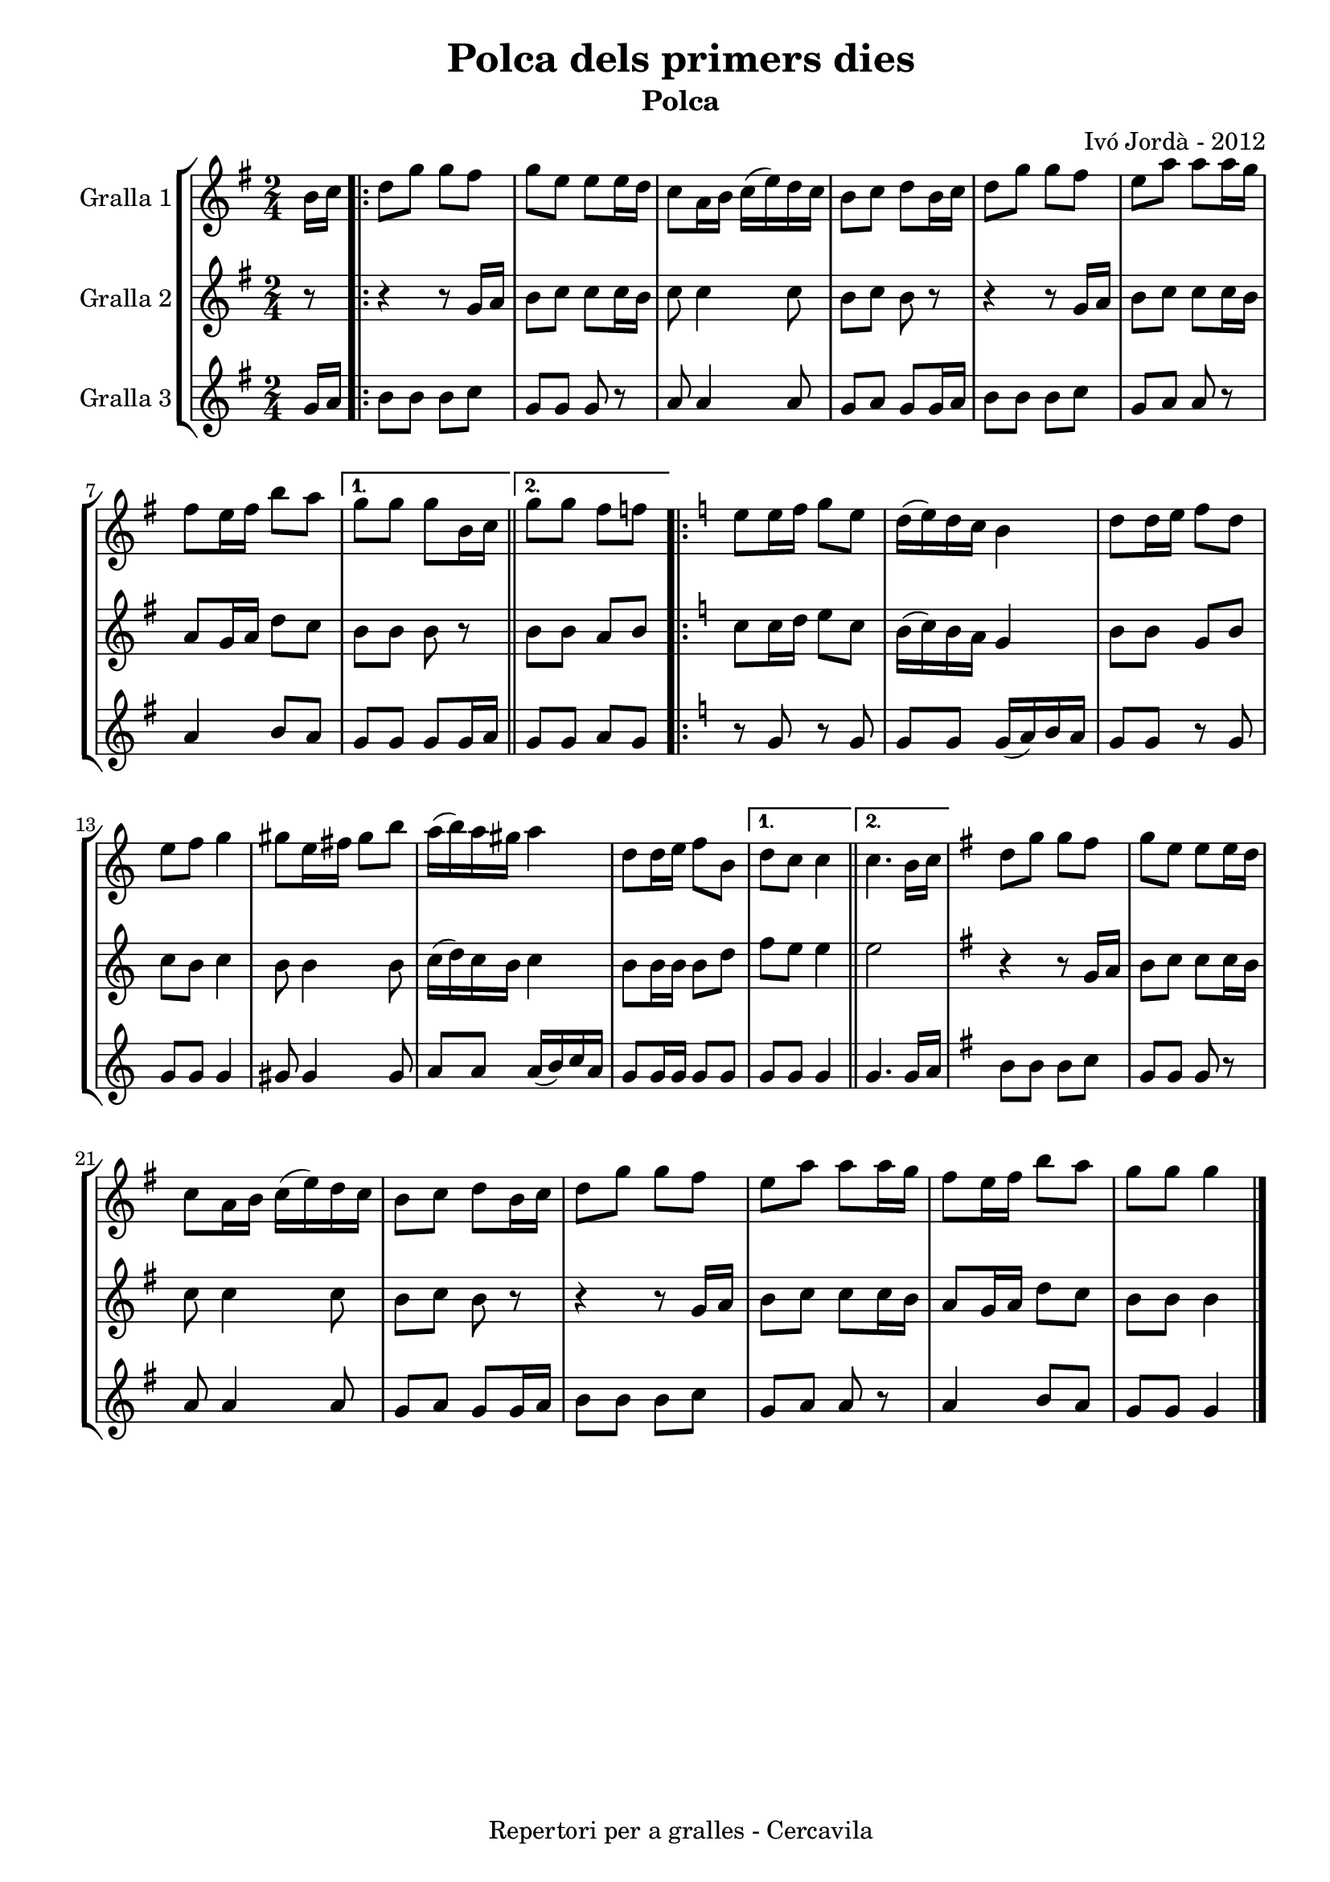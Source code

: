 \version "2.22.1"
% automatically converted by musicxml2ly from ivo_jorda_cercavila-polca_dels_primers_dies.xml
\pointAndClickOff

\header {
    title =  "Polca dels primers dies"
    copyright =  "Repertori per a gralles - Cercavila"
    composer =  "Ivó Jordà - 2012"
    tagline=""
    subtitle =  Polca
    }

#(set-global-staff-size 16.530285714285714)
\paper {
    
    paper-width = 21.0\cm
    paper-height = 29.71\cm
    top-margin = 1.27\cm
    bottom-margin = 1.27\cm
    left-margin = 1.52\cm
    right-margin = 1.01\cm
    between-system-space = 1.75\cm
    page-top-space = 1.01\cm
    indent = 1.6153846153846154\cm
    }
\layout {
    \context { \Score
        autoBeaming = ##f
        }
    }
PartPOneVoiceOne =  \relative b' {
    \clef "treble" \time 2/4 \key g \major \partial 8 \stemDown b16 [
    \stemDown c16 ] \repeat volta 2 {
        | % 1
        \stemDown d8 [ \stemDown g8 ] \stemDown g8 [ \stemDown fis8 ] | % 2
        \stemDown g8 [ \stemDown e8 ] \stemDown e8 [ \stemDown e16
        \stemDown d16 ] | % 3
        \stemDown c8 [ \stemDown a16 \stemDown b16 ] \stemDown c16 ( [
        \stemDown e16 ) \stemDown d16 \stemDown c16 ] | % 4
        \stemDown b8 [ \stemDown c8 ] \stemDown d8 [ \stemDown b16
        \stemDown c16 ] | % 5
        \stemDown d8 [ \stemDown g8 ] \stemDown g8 [ \stemDown fis8 ] | % 6
        \stemDown e8 [ \stemDown a8 ] \stemDown a8 [ \stemDown a16
        \stemDown g16 ] \break | % 7
        \stemDown fis8 [ \stemDown e16 \stemDown fis16 ] \stemDown b8 [
        \stemDown a8 ] }
    \alternative { {
            | % 8
            \stemDown g8 [ \stemDown g8 ] \stemDown g8 [ \stemDown b,16
            \stemDown c16 ] }
        {
            \bar "||"
            \stemDown g'8 [ \stemDown g8 ] \stemDown fis8 [ \stemDown f8
            ] }
        } \repeat volta 2 {
        | \barNumberCheck #10
        \key c \major \stemDown e8 [ \stemDown e16 \stemDown f16 ]
        \stemDown g8 [ \stemDown e8 ] | % 11
        \stemDown d16 ( [ \stemDown e16 ) \stemDown d16 \stemDown c16 ]
        \stemDown b4 | % 12
        \stemDown d8 [ \stemDown d16 \stemDown e16 ] \stemDown f8 [
        \stemDown d8 ] \break | % 13
        \stemDown e8 [ \stemDown f8 ] \stemDown g4 | % 14
        \stemDown gis8 [ \stemDown e16 \stemDown fis16 ] \stemDown gis8
        [ \stemDown b8 ] | % 15
        \stemDown a16 ( [ \stemDown b16 ) \stemDown a16 \stemDown gis16
        ] \stemDown a4 | % 16
        \stemDown d,8 [ \stemDown d16 \stemDown e16 ] \stemDown f8 [
        \stemDown b,8 ] }
    \alternative { {
            | % 17
            \stemDown d8 [ \stemDown c8 ] \stemDown c4 }
        {
            \bar "||"
            \stemDown c4. \stemDown b16 [ \stemDown c16 ] }
        } | % 19
    \key g \major \stemDown d8 [ \stemDown g8 ] \stemDown g8 [ \stemDown
    fis8 ] | \barNumberCheck #20
    \stemDown g8 [ \stemDown e8 ] \stemDown e8 [ \stemDown e16 \stemDown
    d16 ] \break | % 21
    \stemDown c8 [ \stemDown a16 \stemDown b16 ] \stemDown c16 ( [
    \stemDown e16 ) \stemDown d16 \stemDown c16 ] | % 22
    \stemDown b8 [ \stemDown c8 ] \stemDown d8 [ \stemDown b16 \stemDown
    c16 ] | % 23
    \stemDown d8 [ \stemDown g8 ] \stemDown g8 [ \stemDown fis8 ] | % 24
    \stemDown e8 [ \stemDown a8 ] \stemDown a8 [ \stemDown a16 \stemDown
    g16 ] | % 25
    \stemDown fis8 [ \stemDown e16 \stemDown fis16 ] \stemDown b8 [
    \stemDown a8 ] | % 26
    \stemDown g8 [ \stemDown g8 ] \stemDown g4 \bar "|."
    }

PartPTwoVoiceOne =  \relative g' {
    \clef "treble" \time 2/4 \key g \major \partial 8 r8 \repeat volta 2
    {
        | % 1
        r4 r8 \stemUp g16 [ \stemUp a16 ] | % 2
        \stemDown b8 [ \stemDown c8 ] \stemDown c8 [ \stemDown c16
        \stemDown b16 ] | % 3
        \stemDown c8 \stemDown c4 \stemDown c8 | % 4
        \stemDown b8 [ \stemDown c8 ] \stemDown b8 r8 | % 5
        r4 r8 \stemUp g16 [ \stemUp a16 ] | % 6
        \stemDown b8 [ \stemDown c8 ] \stemDown c8 [ \stemDown c16
        \stemDown b16 ] \break | % 7
        \stemUp a8 [ \stemUp g16 \stemUp a16 ] \stemDown d8 [ \stemDown
        c8 ] }
    \alternative { {
            | % 8
            \stemDown b8 [ \stemDown b8 ] \stemDown b8 r8 }
        {
            \bar "||"
            \stemDown b8 [ \stemDown b8 ] \stemUp a8 [ \stemUp b8 ] }
        } \repeat volta 2 {
        | \barNumberCheck #10
        \key c \major \stemDown c8 [ \stemDown c16 \stemDown d16 ]
        \stemDown e8 [ \stemDown c8 ] | % 11
        \stemDown b16 ( [ \stemDown c16 ) \stemDown b16 \stemDown a16 ]
        \stemUp g4 | % 12
        \stemDown b8 [ \stemDown b8 ] \stemUp g8 [ \stemUp b8 ] \break | % 13
        \stemDown c8 [ \stemDown b8 ] \stemDown c4 | % 14
        \stemDown b8 \stemDown b4 \stemDown b8 | % 15
        \stemDown c16 ( [ \stemDown d16 ) \stemDown c16 \stemDown b16 ]
        \stemDown c4 | % 16
        \stemDown b8 [ \stemDown b16 \stemDown b16 ] \stemDown b8 [
        \stemDown d8 ] }
    \alternative { {
            | % 17
            \stemDown f8 [ \stemDown e8 ] \stemDown e4 }
        {
            \bar "||"
            \stemDown e2 }
        } | % 19
    \key g \major r4 r8 \stemUp g,16 [ \stemUp a16 ] | \barNumberCheck
    #20
    \stemDown b8 [ \stemDown c8 ] \stemDown c8 [ \stemDown c16 \stemDown
    b16 ] \break | % 21
    \stemDown c8 \stemDown c4 \stemDown c8 | % 22
    \stemDown b8 [ \stemDown c8 ] \stemDown b8 r8 | % 23
    r4 r8 \stemUp g16 [ \stemUp a16 ] | % 24
    \stemDown b8 [ \stemDown c8 ] \stemDown c8 [ \stemDown c16 \stemDown
    b16 ] | % 25
    \stemUp a8 [ \stemUp g16 \stemUp a16 ] \stemDown d8 [ \stemDown c8 ]
    | % 26
    \stemDown b8 [ \stemDown b8 ] \stemDown b4 \bar "|."
    }

PartPThreeVoiceOne =  \relative g' {
    \clef "treble" \time 2/4 \key g \major \partial 8 \stemUp g16 [
    \stemUp a16 ] \repeat volta 2 {
        | % 1
        \stemDown b8 [ \stemDown b8 ] \stemDown b8 [ \stemDown c8 ] | % 2
        \stemUp g8 [ \stemUp g8 ] \stemUp g8 r8 | % 3
        \stemUp a8 \stemUp a4 \stemUp a8 | % 4
        \stemUp g8 [ \stemUp a8 ] \stemUp g8 [ \stemUp g16 \stemUp a16 ]
        | % 5
        \stemDown b8 [ \stemDown b8 ] \stemDown b8 [ \stemDown c8 ] | % 6
        \stemUp g8 [ \stemUp a8 ] \stemUp a8 r8 \break | % 7
        \stemUp a4 \stemUp b8 [ \stemUp a8 ] }
    \alternative { {
            | % 8
            \stemUp g8 [ \stemUp g8 ] \stemUp g8 [ \stemUp g16 \stemUp a16
            ] }
        {
            \bar "||"
            \stemUp g8 [ \stemUp g8 ] \stemUp a8 [ \stemUp g8 ] }
        } \repeat volta 2 {
        | \barNumberCheck #10
        \key c \major r8 \stemUp g8 r8 \stemUp g8 | % 11
        \stemUp g8 [ \stemUp g8 ] \stemUp g16 ( [ \stemUp a16 ) \stemUp
        b16 \stemUp a16 ] | % 12
        \stemUp g8 [ \stemUp g8 ] r8 \stemUp g8 \break | % 13
        \stemUp g8 [ \stemUp g8 ] \stemUp g4 | % 14
        \stemUp gis8 \stemUp gis4 \stemUp gis8 | % 15
        \stemUp a8 [ \stemUp a8 ] \stemUp a16 ( [ \stemUp b16 ) \stemUp
        c16 \stemUp a16 ] | % 16
        \stemUp g8 [ \stemUp g16 \stemUp g16 ] \stemUp g8 [ \stemUp g8 ]
        }
    \alternative { {
            | % 17
            \stemUp g8 [ \stemUp g8 ] \stemUp g4 }
        {
            \bar "||"
            \stemUp g4. \stemUp g16 [ \stemUp a16 ] }
        } | % 19
    \key g \major \stemDown b8 [ \stemDown b8 ] \stemDown b8 [ \stemDown
    c8 ] | \barNumberCheck #20
    \stemUp g8 [ \stemUp g8 ] \stemUp g8 r8 \break | % 21
    \stemUp a8 \stemUp a4 \stemUp a8 | % 22
    \stemUp g8 [ \stemUp a8 ] \stemUp g8 [ \stemUp g16 \stemUp a16 ] | % 23
    \stemDown b8 [ \stemDown b8 ] \stemDown b8 [ \stemDown c8 ] | % 24
    \stemUp g8 [ \stemUp a8 ] \stemUp a8 r8 | % 25
    \stemUp a4 \stemUp b8 [ \stemUp a8 ] | % 26
    \stemUp g8 [ \stemUp g8 ] \stemUp g4 \bar "|."
    }


% The score definition
\book {

\paper {
  print-page-number = false
  #(set-paper-size "a4")
  #(layout-set-staff-size 20)
}

\bookpart {\score {
    <<
        
        \new StaffGroup
        <<
            \new Staff
            <<
                \set Staff.instrumentName = "Gralla 1"
                
                \context Staff << 
                    \mergeDifferentlyDottedOn\mergeDifferentlyHeadedOn
                    \context Voice = "PartPOneVoiceOne" {  \PartPOneVoiceOne }
                    >>
                >>
            \new Staff
            <<
                \set Staff.instrumentName = "Gralla 2"
                
                \context Staff << 
                    \mergeDifferentlyDottedOn\mergeDifferentlyHeadedOn
                    \context Voice = "PartPTwoVoiceOne" {  \PartPTwoVoiceOne }
                    >>
                >>
            \new Staff
            <<
                \set Staff.instrumentName = "Gralla 3"
                
                \context Staff << 
                    \mergeDifferentlyDottedOn\mergeDifferentlyHeadedOn
                    \context Voice = "PartPThreeVoiceOne" {  \PartPThreeVoiceOne }
                    >>
                >>
            
            >>
        
        >>
    \layout {}
    % To create MIDI output, uncomment the following line:
    %  \midi {\tempo 4 = 120 }
    }\score {
    \unfoldRepeats {
        
        \new StaffGroup
        <<
            \new Staff
            <<
                \set Staff.instrumentName = "Gralla 1"
                
                \context Staff << 
                    \mergeDifferentlyDottedOn\mergeDifferentlyHeadedOn
                    \context Voice = "PartPOneVoiceOne" {  \PartPOneVoiceOne }
                    >>
                >>
            \new Staff
            <<
                \set Staff.instrumentName = "Gralla 2"
                
                \context Staff << 
                    \mergeDifferentlyDottedOn\mergeDifferentlyHeadedOn
                    \context Voice = "PartPTwoVoiceOne" {  \PartPTwoVoiceOne }
                    >>
                >>
            \new Staff
            <<
                \set Staff.instrumentName = "Gralla 3"
                
                \context Staff << 
                    \mergeDifferentlyDottedOn\mergeDifferentlyHeadedOn
                    \context Voice = "PartPThreeVoiceOne" {  \PartPThreeVoiceOne }
                    >>
                >>
            
            >>
        
        }
    \midi {\tempo 4 = 120 }
    % To create MIDI output, uncomment the following line:
    %  \midi {\tempo 4 = 120 }
    }}

\bookpart {\score {
    <<
        
        \new StaffGroup
        <<
            \new Staff
            <<
                \set Staff.instrumentName = "Gralla 1"
                
                \context Staff << 
                    \mergeDifferentlyDottedOn\mergeDifferentlyHeadedOn
                    \context Voice = "PartPOneVoiceOne" {  \PartPOneVoiceOne }
                    >>
                >>
                        
            >>
        
        >>
    \layout {}
    % To create MIDI output, uncomment the following line:
    %  \midi {\tempo 4 = 120 }
    }\score {
    \unfoldRepeats {
        
        \new StaffGroup
        <<
            \new Staff
            <<
                \set Staff.instrumentName = "Gralla 1"
                
                \context Staff << 
                    \mergeDifferentlyDottedOn\mergeDifferentlyHeadedOn
                    \context Voice = "PartPOneVoiceOne" {  \PartPOneVoiceOne }
                    >>
                >>
                        
            >>
        
        }
    \midi {\tempo 4 = 120 }
    % To create MIDI output, uncomment the following line:
    %  \midi {\tempo 4 = 120 }
    }}

\bookpart {\score {
    <<
        
        \new StaffGroup
        <<
            \new Staff
            <<
                \set Staff.instrumentName = "Gralla 2"
                
                \context Staff << 
                    \mergeDifferentlyDottedOn\mergeDifferentlyHeadedOn
                    \context Voice = "PartPTwoVoiceOne" {  \PartPTwoVoiceOne }
                    >>
                >>
                        
            >>
        
        >>
    \layout {}
    % To create MIDI output, uncomment the following line:
    %  \midi {\tempo 4 = 120 }
    }\score {
    \unfoldRepeats {
        
        \new StaffGroup
        <<
            \new Staff
            <<
                \set Staff.instrumentName = "Gralla 2"
                
                \context Staff << 
                    \mergeDifferentlyDottedOn\mergeDifferentlyHeadedOn
                    \context Voice = "PartPTwoVoiceOne" {  \PartPTwoVoiceOne }
                    >>
                >>
                        
            >>
        
        }
    \midi {\tempo 4 = 120 }
    % To create MIDI output, uncomment the following line:
    %  \midi {\tempo 4 = 120 }
    }}

\bookpart {\score {
    <<
        
        \new StaffGroup
        <<
            \new Staff
            <<
                \set Staff.instrumentName = "Gralla 3"
                
                \context Staff << 
                    \mergeDifferentlyDottedOn\mergeDifferentlyHeadedOn
                    \context Voice = "PartPThreeVoiceOne" {  \PartPThreeVoiceOne }
                    >>
                >>
            
            >>
        
        >>
    \layout {}
    % To create MIDI output, uncomment the following line:
    %  \midi {\tempo 4 = 120 }
    }\score {
    \unfoldRepeats {
        
        \new StaffGroup
        <<
            \new Staff
            <<
                \set Staff.instrumentName = "Gralla 3"
                
                \context Staff << 
                    \mergeDifferentlyDottedOn\mergeDifferentlyHeadedOn
                    \context Voice = "PartPThreeVoiceOne" {  \PartPThreeVoiceOne }
                    >>
                >>
            
            >>
        
        }
    \midi {\tempo 4 = 120 }
    % To create MIDI output, uncomment the following line:
    %  \midi {\tempo 4 = 120 }
    }}

}

\book {

\paper {
  print-page-number = false
  #(set-paper-size "a5landscape")
  #(layout-set-staff-size 16)
  #(define output-suffix "a5")
}

\bookpart {\score {
    <<
        
        \new StaffGroup
        <<
            \new Staff
            <<
                \set Staff.instrumentName = "Gralla 1"
                
                \context Staff << 
                    \mergeDifferentlyDottedOn\mergeDifferentlyHeadedOn
                    \context Voice = "PartPOneVoiceOne" {  \PartPOneVoiceOne }
                    >>
                >>
                        
            >>
        
        >>
    \layout {}
    % To create MIDI output, uncomment the following line:
    %  \midi {\tempo 4 = 120 }
    % To create MIDI output, uncomment the following line:
    %  \midi {\tempo 4 = 120 }
    }}

\bookpart {\score {
    <<
        
        \new StaffGroup
        <<
            \new Staff
            <<
                \set Staff.instrumentName = "Gralla 2"
                
                \context Staff << 
                    \mergeDifferentlyDottedOn\mergeDifferentlyHeadedOn
                    \context Voice = "PartPTwoVoiceOne" {  \PartPTwoVoiceOne }
                    >>
                >>
                        
            >>
        
        >>
    \layout {}
    % To create MIDI output, uncomment the following line:
    %  \midi {\tempo 4 = 120 }
    % To create MIDI output, uncomment the following line:
    %  \midi {\tempo 4 = 120 }
    }}

\bookpart {\score {
    <<
        
        \new StaffGroup
        <<
            \new Staff
            <<
                \set Staff.instrumentName = "Gralla 3"
                
                \context Staff << 
                    \mergeDifferentlyDottedOn\mergeDifferentlyHeadedOn
                    \context Voice = "PartPThreeVoiceOne" {  \PartPThreeVoiceOne }
                    >>
                >>
            
            >>
        
        >>
    \layout {}
    % To create MIDI output, uncomment the following line:
    %  \midi {\tempo 4 = 120 }
    % To create MIDI output, uncomment the following line:
    %  \midi {\tempo 4 = 120 }
    }}

}

\book {

\paper {
  print-page-number = false
  #(set-paper-size "a6landscape")
  #(layout-set-staff-size 12)
  #(define output-suffix "a6")
}

\bookpart {\score {
    <<
        
        \new StaffGroup
        <<
            \new Staff
            <<
                \set Staff.instrumentName = "Gralla 1"
                
                \context Staff << 
                    \mergeDifferentlyDottedOn\mergeDifferentlyHeadedOn
                    \context Voice = "PartPOneVoiceOne" {  \PartPOneVoiceOne }
                    >>
                >>
                        
            >>
        
        >>
    \layout {}
    % To create MIDI output, uncomment the following line:
    %  \midi {\tempo 4 = 120 }
    % To create MIDI output, uncomment the following line:
    %  \midi {\tempo 4 = 120 }
    }}

\bookpart {\score {
    <<
        
        \new StaffGroup
        <<
            \new Staff
            <<
                \set Staff.instrumentName = "Gralla 2"
                
                \context Staff << 
                    \mergeDifferentlyDottedOn\mergeDifferentlyHeadedOn
                    \context Voice = "PartPTwoVoiceOne" {  \PartPTwoVoiceOne }
                    >>
                >>
                        
            >>
        
        >>
    \layout {}
    % To create MIDI output, uncomment the following line:
    %  \midi {\tempo 4 = 120 }
    % To create MIDI output, uncomment the following line:
    %  \midi {\tempo 4 = 120 }
    }}

\bookpart {\score {
    <<
        
        \new StaffGroup
        <<
            \new Staff
            <<
                \set Staff.instrumentName = "Gralla 3"
                
                \context Staff << 
                    \mergeDifferentlyDottedOn\mergeDifferentlyHeadedOn
                    \context Voice = "PartPThreeVoiceOne" {  \PartPThreeVoiceOne }
                    >>
                >>
            
            >>
        
        >>
    \layout {}
    % To create MIDI output, uncomment the following line:
    %  \midi {\tempo 4 = 120 }
    % To create MIDI output, uncomment the following line:
    %  \midi {\tempo 4 = 120 }
    }}

}

